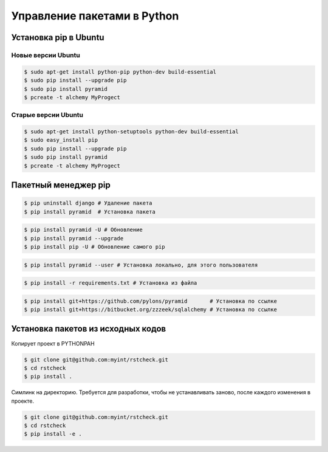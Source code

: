 Управление пакетами в Python
============================

Установка pip в Ubuntu
----------------------

.. seealso::

   * https://ru.wikipedia.org/wiki/Advanced_Packaging_Tool
   * `<http://help.ubuntu.ru/wiki/руководство_по_ubuntu_server/управление_пакетами/apt-get>`_

   * https://pip.pypa.io/en/latest/installing.html
   * http://en.wikipedia.org/wiki/Pip_(package_manager)

Новые версии Ubuntu
~~~~~~~~~~~~~~~~~~~

.. code-block:: bash

   $ sudo apt-get install python-pip python-dev build-essential
   $ sudo pip install --upgrade pip
   $ sudo pip install pyramid
   $ pcreate -t alchemy MyProgect

Старые версии Ubuntu
~~~~~~~~~~~~~~~~~~~~

.. code-block:: bash

   $ sudo apt-get install python-setuptools python-dev build-essential
   $ sudo easy_install pip
   $ sudo pip install --upgrade pip
   $ sudo pip install pyramid
   $ pcreate -t alchemy MyProgect

Пакетный менеджер pip
---------------------

.. code-block:: bash

   $ pip uninstall django # Удаление пакета
   $ pip install pyramid  # Установка пакета

.. code-block:: bash

   $ pip install pyramid -U # Обновление
   $ pip install pyramid --upgrade
   $ pip install pip -U # Обновление самого pip

.. code-block:: bash

   $ pip install pyramid --user # Установка локально, для этого пользователя

.. code-block:: bash

   $ pip install -r requirements.txt # Установка из файла

.. code-block:: bash

   $ pip install git+https://github.com/pylons/pyramid       # Установка по ссылке
   $ pip install git+https://bitbucket.org/zzzeek/sqlalchemy # Установка по ссылке

Установка пакетов из исходных кодов
-----------------------------------

Копирует проект в PYTHONPAH

.. code-block:: bash

   $ git clone git@github.com:myint/rstcheck.git
   $ cd rstcheck
   $ pip install .

Симлинк на директорию. Требуется для разработки, чтобы не устанавливать
заново, после каждого изменения в проекте.

.. code-block:: bash

   $ git clone git@github.com:myint/rstcheck.git
   $ cd rstcheck
   $ pip install -e .
